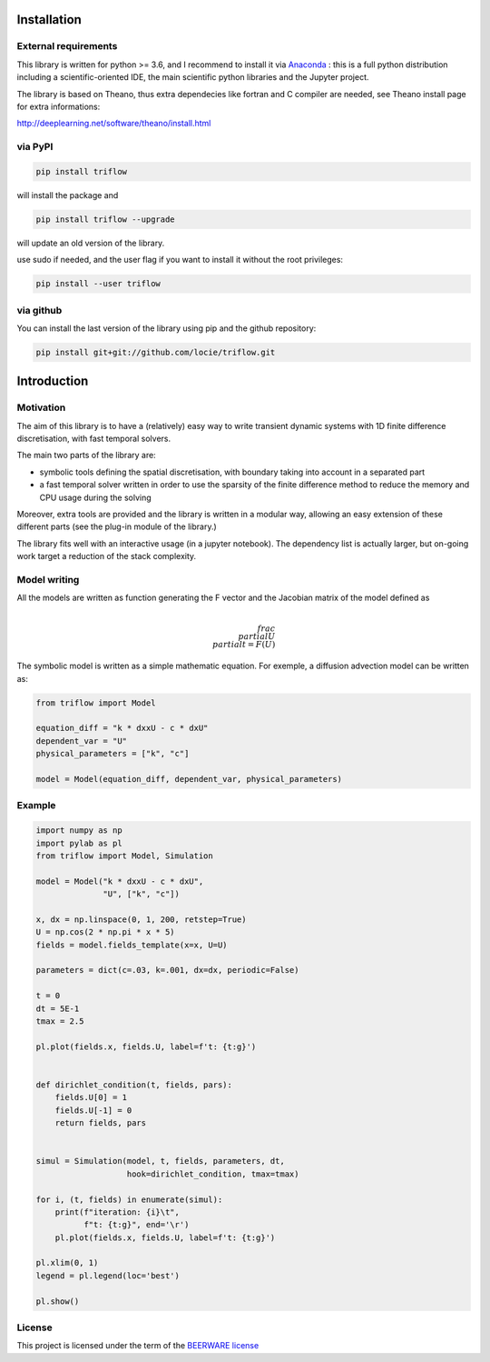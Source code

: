 .. image:: https://zenodo.org/badge/71994260.svg
   :target: https://zenodo.org/badge/latestdoi/71994260


Installation
===============


External requirements
---------------------

This library is written for python >= 3.6, and I recommend to install it via `Anaconda`_ : this is a full python distribution including a scientific-oriented IDE, the main scientific python libraries and the Jupyter project.

The library is based on Theano, thus extra dependecies like fortran and C compiler are needed, see Theano install page for extra informations:

http://deeplearning.net/software/theano/install.html


via PyPI
---------

.. code:: bash

    pip install triflow

will install the package and

.. code:: bash

    pip install triflow --upgrade

will update an old version of the library.

use sudo if needed, and the user flag if you want to install it without the root privileges:

.. code:: bash

    pip install --user triflow

via github
-----------

You can install the last version of the library using pip and the github repository:

.. code:: bash

    pip install git+git://github.com/locie/triflow.git


Introduction
===============

Motivation
-----------------

The aim of this library is to have a (relatively) easy way to write transient dynamic systems with 1D finite difference discretisation, with fast temporal solvers.

The main two parts of the library are:

* symbolic tools defining the spatial discretisation, with boundary taking into account in a separated part
* a fast temporal solver written in order to use the sparsity of the finite difference method to reduce the memory and CPU usage during the solving

Moreover, extra tools are provided and the library is written in a modular way, allowing an easy extension of these different parts (see the plug-in module of the library.)

The library fits well with an interactive usage (in a jupyter notebook). The dependency list is actually larger, but on-going work target a reduction of the stack complexity.

Model writing
-----------------

All the models are written as function generating the F vector and the Jacobian matrix of the model defined as

.. math::

    \\frac{\\partial U}{\\partial t} = F(U)

The symbolic model is written as a simple mathematic equation. For exemple, a diffusion advection model can be written as:

.. code-block:: python

    from triflow import Model

    equation_diff = "k * dxxU - c * dxU"
    dependent_var = "U"
    physical_parameters = ["k", "c"]

    model = Model(equation_diff, dependent_var, physical_parameters)

Example
-------


.. code-block:: python

    import numpy as np
    import pylab as pl
    from triflow import Model, Simulation

    model = Model("k * dxxU - c * dxU",
                  "U", ["k", "c"])

    x, dx = np.linspace(0, 1, 200, retstep=True)
    U = np.cos(2 * np.pi * x * 5)
    fields = model.fields_template(x=x, U=U)

    parameters = dict(c=.03, k=.001, dx=dx, periodic=False)

    t = 0
    dt = 5E-1
    tmax = 2.5

    pl.plot(fields.x, fields.U, label=f't: {t:g}')


    def dirichlet_condition(t, fields, pars):
        fields.U[0] = 1
        fields.U[-1] = 0
        return fields, pars


    simul = Simulation(model, t, fields, parameters, dt,
                       hook=dirichlet_condition, tmax=tmax)

    for i, (t, fields) in enumerate(simul):
        print(f"iteration: {i}\t",
              f"t: {t:g}", end='\r')
        pl.plot(fields.x, fields.U, label=f't: {t:g}')

    pl.xlim(0, 1)
    legend = pl.legend(loc='best')

    pl.show()

License
-------

This project is licensed under the term of the `BEERWARE license <LICENSE>`_

.. _Theano: http://deeplearning.net/software/theano/
.. _Sympy: http://www.sympy.org/en/index.html
.. _Numpy: http://www.sympy.org/en/index.html
.. _scipy sparse column matrix format: https://docs.scipy.org/doc/scipy-0.18.1/reference/generated/scipy.sparse.csc_matrix.html
.. _SuperLU: http://crd-legacy.lbl.gov/~xiaoye/SuperLU/
.. _Anaconda: https://www.continuum.io/downloads
